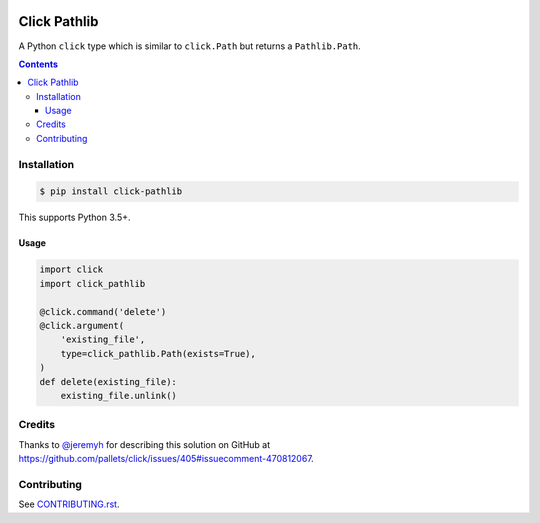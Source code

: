|Build Status| |codecov| |requirements| |PyPI|

Click Pathlib
=============

A Python ``click`` type which is similar to ``click.Path`` but returns a ``Pathlib.Path``.

.. contents::

Installation
------------

.. code:: console

   $ pip install click-pathlib

This supports Python 3.5+.

Usage
~~~~~

.. code:: python

   import click
   import click_pathlib

   @click.command('delete')
   @click.argument(
       'existing_file',
       type=click_pathlib.Path(exists=True),
   )
   def delete(existing_file):
       existing_file.unlink()

Credits
-------

Thanks to `@jeremyh`_ for describing this solution on GitHub at https://github.com/pallets/click/issues/405#issuecomment-470812067.

Contributing
------------

See `CONTRIBUTING.rst <./CONTRIBUTING.rst>`_.

.. |Build Status| image:: https://travis-ci.com/adamtheturtle/click-pathlib.svg?branch=master
    :target: https://travis-ci.com/adamtheturtle/click-pathlib
.. _@jeremyh: https://github.com/jeremyh
.. |codecov| image:: https://codecov.io/gh/adamtheturtle/click-pathlib/branch/master/graph/badge.svg
  :target: https://codecov.io/gh/adamtheturtle/click-pathlib
.. |requirements| image:: https://requires.io/github/adamtheturtle/click-pathlib/requirements.svg?branch=master
     :target: https://requires.io/github/adamtheturtle/click-pathlib/requirements/?branch=master
     :alt: Requirements Status
.. |PyPI| image:: https://badge.fury.io/py/click-pathlib.svg
    :target: https://badge.fury.io/py/click-pathlib
